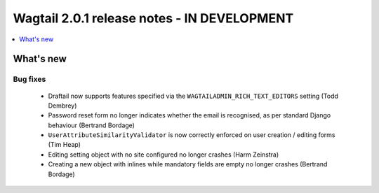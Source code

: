 ============================================
Wagtail 2.0.1 release notes - IN DEVELOPMENT
============================================

.. contents::
    :local:
    :depth: 1


What's new
==========

Bug fixes
~~~~~~~~~

 * Draftail now supports features specified via the ``WAGTAILADMIN_RICH_TEXT_EDITORS`` setting (Todd Dembrey)
 * Password reset form no longer indicates whether the email is recognised, as per standard Django behaviour (Bertrand Bordage)
 * ``UserAttributeSimilarityValidator`` is now correctly enforced on user creation / editing forms (Tim Heap)
 * Editing setting object with no site configured no longer crashes (Harm Zeinstra)
 * Creating a new object with inlines while mandatory fields are empty no longer crashes (Bertrand Bordage)
